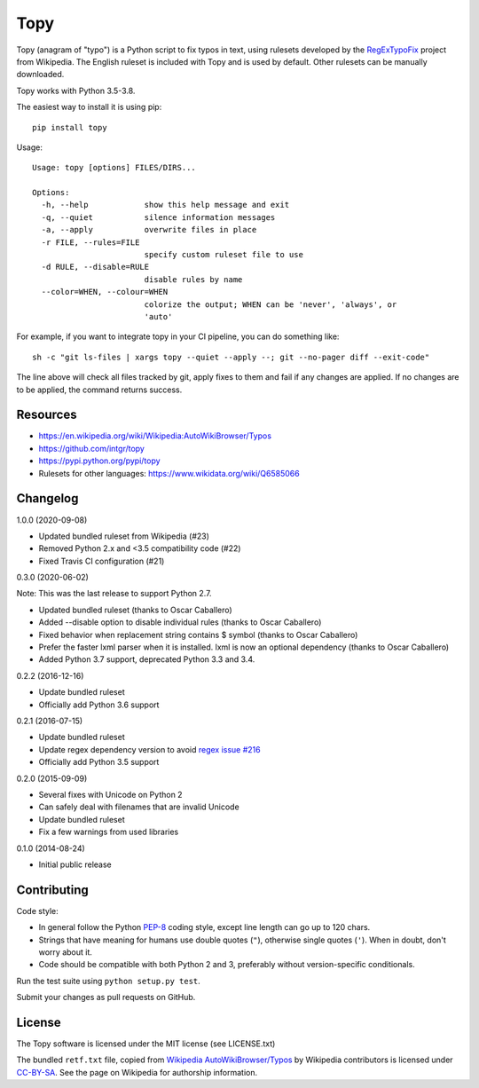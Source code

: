 Topy
====
.. image:: https://badge.fury.io/py/topy.svg
   :target: https://badge.fury.io/py/topy

.. image:: https://travis-ci.org/intgr/topy.svg?branch=master
   :alt: Travis CI
   :target: https://travis-ci.org/intgr/topy

Topy (anagram of "typo") is a Python script to fix typos in text, using rulesets developed by the RegExTypoFix_ project
from Wikipedia. The English ruleset is included with Topy and is used by default. Other rulesets can be manually
downloaded.

.. _RegExTypoFix: https://en.wikipedia.org/wiki/Wikipedia:AutoWikiBrowser/Typos

Topy works with Python 3.5-3.8.

The easiest way to install it is using pip::

    pip install topy

Usage::

    Usage: topy [options] FILES/DIRS...

    Options:
      -h, --help            show this help message and exit
      -q, --quiet           silence information messages
      -a, --apply           overwrite files in place
      -r FILE, --rules=FILE
                            specify custom ruleset file to use
      -d RULE, --disable=RULE
                            disable rules by name
      --color=WHEN, --colour=WHEN
                            colorize the output; WHEN can be 'never', 'always', or
                            'auto'

For example, if you want to integrate topy in your CI pipeline, you can do something like::

    sh -c "git ls-files | xargs topy --quiet --apply --; git --no-pager diff --exit-code"

The line above will check all files tracked by git, apply fixes to them and fail if any changes are applied.
If no changes are to be applied, the command returns success.

Resources
---------

* https://en.wikipedia.org/wiki/Wikipedia:AutoWikiBrowser/Typos
* https://github.com/intgr/topy
* https://pypi.python.org/pypi/topy
* Rulesets for other languages: https://www.wikidata.org/wiki/Q6585066

Changelog
---------

1.0.0 (2020-09-08)

* Updated bundled ruleset from Wikipedia (#23)
* Removed Python 2.x and <3.5 compatibility code (#22)
* Fixed Travis CI configuration (#21)

0.3.0 (2020-06-02)

Note: This was the last release to support Python 2.7.

* Updated bundled ruleset (thanks to Oscar Caballero)
* Added --disable option to disable individual rules (thanks to Oscar Caballero)
* Fixed behavior when replacement string contains $ symbol (thanks to Oscar Caballero)
* Prefer the faster lxml parser when it is installed. lxml is now an optional dependency
  (thanks to Oscar Caballero)
* Added Python 3.7 support, deprecated Python 3.3 and 3.4.

0.2.2 (2016-12-16)

* Update bundled ruleset
* Officially add Python 3.6 support

0.2.1 (2016-07-15)

* Update bundled ruleset
* Update regex dependency version to avoid `regex issue #216`_
* Officially add Python 3.5 support

.. _`regex issue #216`: https://bitbucket.org/mrabarnett/mrab-regex/issues/216/invalid-match-when-using-negative

0.2.0 (2015-09-09)

* Several fixes with Unicode on Python 2
* Can safely deal with filenames that are invalid Unicode
* Update bundled ruleset
* Fix a few warnings from used libraries

0.1.0 (2014-08-24)

* Initial public release

Contributing
------------

Code style:

* In general follow the Python PEP-8_ coding style, except line length can go up to 120 chars.
* Strings that have meaning for humans use double quotes (``"``), otherwise single quotes (``'``). When in doubt, don't
  worry about it.
* Code should be compatible with both Python 2 and 3, preferably without version-specific conditionals.

Run the test suite using ``python setup.py test``.

Submit your changes as pull requests on GitHub.

.. _PEP-8: https://www.python.org/dev/peps/pep-0008/

License
-------

The Topy software is licensed under the MIT license (see LICENSE.txt)

The bundled ``retf.txt`` file, copied from `Wikipedia AutoWikiBrowser/Typos`_ by Wikipedia contributors is licensed
under CC-BY-SA_. See the page on Wikipedia for authorship information.

.. _`Wikipedia AutoWikiBrowser/Typos`: https://en.wikipedia.org/wiki/Wikipedia:AutoWikiBrowser/Typos
.. _CC-BY-SA: https://creativecommons.org/licenses/by-sa/3.0/
